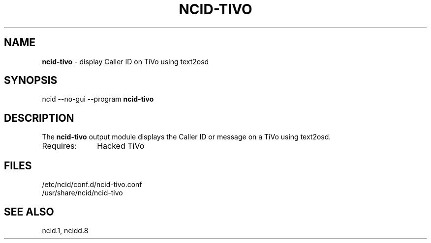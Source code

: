 .\" %W% %G%
.TH NCID-TIVO 1
.SH NAME
.B ncid-tivo
- display Caller ID on TiVo using text2osd
.SH SYNOPSIS
ncid --no-gui --program
.B ncid-tivo
.SH DESCRIPTION
The
.B ncid-tivo
output module displays the Caller ID or message on a TiVo using text2osd.
.TP 10
Requires:
Hacked TiVo
.SH FILES
/etc/ncid/conf.d/ncid-tivo.conf
.br
/usr/share/ncid/ncid-tivo
.SH SEE ALSO
ncid.1,
ncidd.8
